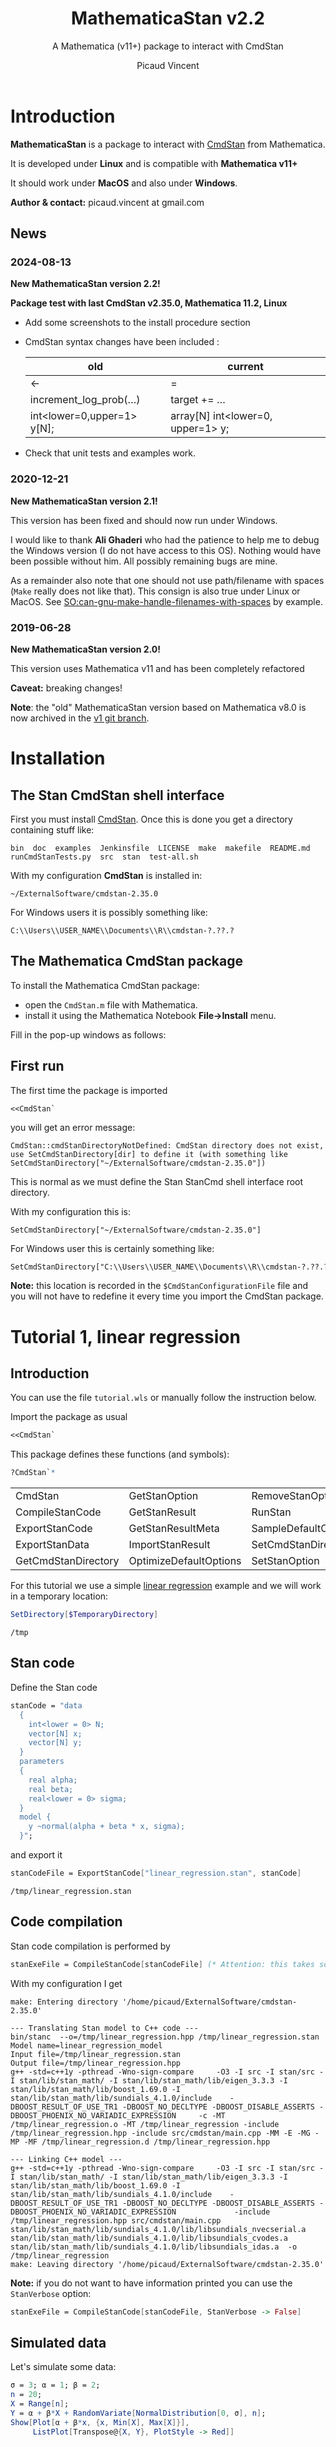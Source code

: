 #+OPTIONS: toc:nil todo:nil pri:nil tags:nil ^:nil tex:t
#+TITLE: MathematicaStan v2.2
#+SUBTITLE: A Mathematica (v11+) package to interact with CmdStan
#+AUTHOR: Picaud Vincent

[[https://zenodo.org/doi/10.5281/zenodo.10810144][file:https://zenodo.org/badge/66637604.svg]]
 
* Table of contents                                            :TOC_3:noexport:
- [[#introduction][Introduction]]
  - [[#news][News]]
    - [[#2024-08-13][2024-08-13]]
    - [[#2020-12-21][2020-12-21]]
    - [[#2019-06-28][2019-06-28]]
- [[#installation][Installation]]
  - [[#the-stan-cmdstan-shell-interface][The Stan CmdStan shell interface]]
  - [[#the-mathematica-cmdstan-package][The Mathematica CmdStan package]]
  - [[#first-run][First run]]
- [[#tutorial-1-linear-regression][Tutorial 1, linear regression]]
  - [[#introduction-1][Introduction]]
  - [[#stan-code][Stan code]]
  - [[#code-compilation][Code compilation]]
  - [[#simulated-data][Simulated data]]
  - [[#create-the-datar-data-file][Create the =data.R= data file]]
  - [[#run-stan-likelihood-maximization][Run Stan, likelihood maximization]]
  - [[#load-the-csv-result-file][Load the CSV result file]]
  - [[#run-stan-variational-bayes][Run Stan, Variational Bayes]]
  - [[#more-about-option-management][More about Option management]]
    - [[#overwriting-default-values][Overwriting default values]]
    - [[#reading-customized-values][Reading customized values]]
    - [[#erasing-customized-option-values][Erasing customized option values]]
- [[#tutorial-2-linear-regression-with-more-than-one-predictor][Tutorial 2, linear regression with more than one predictor]]
  - [[#parameter-arrays][Parameter arrays]]
  - [[#simulated-data-1][Simulated data]]
  - [[#exporting-data][Exporting data]]
  - [[#run-stan-hmc-sampling][Run Stan, HMC sampling]]
  - [[#load-the-csv-result-file-1][Load the CSV result file]]
- [[#unit-tests][Unit tests]]

* Introduction

*MathematicaStan* is a package to interact with [[http://mc-stan.org/interfaces/cmdstan][CmdStan]] from
Mathematica. 

It is developed under *Linux* and is compatible with *Mathematica v11+*

It should work under *MacOS* and also under *Windows*.

*Author & contact:* picaud.vincent at gmail.com

** News
   
*** 2024-08-13

*New MathematicaStan version 2.2!*

*Package test with last CmdStan v2.35.0, Mathematica 11.2, Linux*

- Add some screenshots to the install procedure section
  
- CmdStan syntax changes have been included :
  |----------------------------+-----------------------------------|
  | old                        | current                           |
  |----------------------------+-----------------------------------|
  | <-                         | =                                 |
  | increment_log_prob(...)    | target += ...                     |
  | int<lower=0,upper=1> y[N]; | array[N] int<lower=0, upper=1> y; |
  |----------------------------+-----------------------------------|

- Check that unit tests and examples work.

*** 2020-12-21
    
*New MathematicaStan version 2.1!*

This version has been fixed and should now run under Windows.

I would like to thank *Ali Ghaderi* who had the patience to help me to
debug the Windows version (I do not have access to this OS). Nothing
would have been possible without him. All possibly remaining bugs are
mine.
 
As a remainder also note that one should not use path/filename with
spaces (=Make= really does not like that). This consign is also true
under Linux or MacOS. See [[https://stackoverflow.com/questions/9838384/can-gnu-make-handle-filenames-with-spaces][SO:can-gnu-make-handle-filenames-with-spaces]]
by example.

*** 2019-06-28 

*New MathematicaStan version 2.0!*

This version uses Mathematica v11 and has been completely refactored

*Caveat:* breaking changes!

*Note*: the "old" MathematicaStan version based on Mathematica v8.0 is now archived in
the [[https://github.com/stan-dev/MathematicaStan/tree/v1][v1 git branch]]. 

* Installation

** The Stan CmdStan shell interface

First you must install [[http://mc-stan.org/interfaces/cmdstan][CmdStan]]. Once this is done you get a directory containing stuff like:

#+BEGIN_EXAMPLE
bin  doc  examples  Jenkinsfile  LICENSE  make  makefile  README.md  runCmdStanTests.py  src  stan  test-all.sh
#+END_EXAMPLE

With my configuration *CmdStan* is installed in:
#+BEGIN_EXAMPLE
~/ExternalSoftware/cmdstan-2.35.0
#+END_EXAMPLE

For Windows users it is possibly something like:
#+BEGIN_EXAMPLE
C:\\Users\\USER_NAME\\Documents\\R\\cmdstan-?.??.?
#+END_EXAMPLE

** The Mathematica CmdStan package

To install the Mathematica CmdStan package:
- open the =CmdStan.m= file with Mathematica.
- install it using the Mathematica Notebook *File->Install* menu.

Fill in the pop-up windows as follows:
[[file:figures/install.png]]

** First run

The first time the package is imported
#+BEGIN_SRC mathematica :eval never
<<CmdStan`
#+END_SRC
you will get an error message:
#+BEGIN_EXAMPLE
CmdStan::cmdStanDirectoryNotDefined: CmdStan directory does not exist, use SetCmdStanDirectory[dir] to define it (with something like SetCmdStanDirectory["~/ExternalSoftware/cmdstan-2.35.0"])
#+END_EXAMPLE

This is normal as we must define the Stan StanCmd shell interface root directory. 

With my configuration this is:
#+BEGIN_SRC matheematica :eval never
SetCmdStanDirectory["~/ExternalSoftware/cmdstan-2.35.0"]
#+END_SRC

For Windows user this is certainly something like:
#+BEGIN_SRC matheematica :eval never
SetCmdStanDirectory["C:\\Users\\USER_NAME\\Documents\\R\\cmdstan-?.??.?"]
#+END_SRC

[[file:figures/Install_SetDir.png]]

*Note:* this location is recorded in the =$CmdStanConfigurationFile= file
 and you will not have to redefine it every time you import the
 CmdStan package.


* Tutorial 1, linear regression

** Introduction

You can use the file =tutorial.wls= or manually follow the instruction
below.

Import the package as usual

#+BEGIN_SRC mathematica :eval never
<<CmdStan`
#+END_SRC

This package defines these functions (and symbols):

#+BEGIN_SRC mathematica :eval never
?CmdStan`*
#+END_SRC

| CmdStan             | GetStanOption          | RemoveStanOption     | StanOptionExistsQ  | StanResultReducedKeys     |
| CompileStanCode     | GetStanResult          | RunStan              | StanOptions        | StanResultReducedMetaKeys |
| ExportStanCode      | GetStanResultMeta      | SampleDefaultOptions | StanResult         | StanVerbose               |
| ExportStanData      | ImportStanResult       | SetCmdStanDirectory  | StanResultKeys     | VariationalDefaultOptions |
| GetCmdStanDirectory | OptimizeDefaultOptions | SetStanOption        | StanResultMetaKeys | $CmdStanConfigurationFile |

For this tutorial we use a simple [[https://mc-stan.org/docs/2_19/stan-users-guide/linear-regression.html][linear regression]] example and we will work in a temporary location:

#+BEGIN_SRC mathematica :eval never
SetDirectory[$TemporaryDirectory]
#+END_SRC
#+BEGIN_EXAMPLE
/tmp
#+END_EXAMPLE

** Stan code 

Define the Stan code
#+BEGIN_SRC mathematica :eval never
stanCode = "data
  {
    int<lower = 0> N;
    vector[N] x;
    vector[N] y;
  }
  parameters
  {
    real alpha;
    real beta;
    real<lower = 0> sigma;
  }
  model {
    y ~normal(alpha + beta * x, sigma);
  }";
#+END_SRC

and export it

#+BEGIN_SRC mathematica :eval never
stanCodeFile = ExportStanCode["linear_regression.stan", stanCode]
#+END_SRC
#+BEGIN_EXAMPLE
/tmp/linear_regression.stan
#+END_EXAMPLE

** Code compilation

Stan code compilation is performed by 
 #+BEGIN_SRC mathematica :eval never
stanExeFile = CompileStanCode[stanCodeFile] (* Attention: this takes some time *)
 #+END_SRC

With my configuration I get
 #+BEGIN_EXAMPLE
make: Entering directory '/home/picaud/ExternalSoftware/cmdstan-2.35.0'

--- Translating Stan model to C++ code ---
bin/stanc  --o=/tmp/linear_regression.hpp /tmp/linear_regression.stan
Model name=linear_regression_model
Input file=/tmp/linear_regression.stan
Output file=/tmp/linear_regression.hpp
g++ -std=c++1y -pthread -Wno-sign-compare     -O3 -I src -I stan/src -I stan/lib/stan_math/ -I stan/lib/stan_math/lib/eigen_3.3.3 -I stan/lib/stan_math/lib/boost_1.69.0 -I stan/lib/stan_math/lib/sundials_4.1.0/include    -DBOOST_RESULT_OF_USE_TR1 -DBOOST_NO_DECLTYPE -DBOOST_DISABLE_ASSERTS -DBOOST_PHOENIX_NO_VARIADIC_EXPRESSION     -c -MT /tmp/linear_regression.o -MT /tmp/linear_regression -include /tmp/linear_regression.hpp -include src/cmdstan/main.cpp -MM -E -MG -MP -MF /tmp/linear_regression.d /tmp/linear_regression.hpp

--- Linking C++ model ---
g++ -std=c++1y -pthread -Wno-sign-compare     -O3 -I src -I stan/src -I stan/lib/stan_math/ -I stan/lib/stan_math/lib/eigen_3.3.3 -I stan/lib/stan_math/lib/boost_1.69.0 -I stan/lib/stan_math/lib/sundials_4.1.0/include    -DBOOST_RESULT_OF_USE_TR1 -DBOOST_NO_DECLTYPE -DBOOST_DISABLE_ASSERTS -DBOOST_PHOENIX_NO_VARIADIC_EXPRESSION             -include /tmp/linear_regression.hpp src/cmdstan/main.cpp        stan/lib/stan_math/lib/sundials_4.1.0/lib/libsundials_nvecserial.a stan/lib/stan_math/lib/sundials_4.1.0/lib/libsundials_cvodes.a stan/lib/stan_math/lib/sundials_4.1.0/lib/libsundials_idas.a  -o /tmp/linear_regression
make: Leaving directory '/home/picaud/ExternalSoftware/cmdstan-2.35.0'
 #+END_EXAMPLE

*Note:* if you do not want to have information printed you can use the =StanVerbose= option:

 #+BEGIN_SRC mathematica :eval never
stanExeFile = CompileStanCode[stanCodeFile, StanVerbose -> False]
 #+END_SRC

** Simulated data

Let's simulate some data:
 #+BEGIN_SRC mathematica :eval never
σ = 3; α = 1; β = 2;
n = 20;
X = Range[n];
Y = α + β*X + RandomVariate[NormalDistribution[0, σ], n];
Show[Plot[α + β*x, {x, Min[X], Max[X]}], 
     ListPlot[Transpose@{X, Y}, PlotStyle -> Red]]
 #+END_SRC

[[file:figures/linRegData.png][file:./figures/linRegData.png]]

** Create the =data.R= data file 

The data are stored in a =Association= and then exported thanks to the
=ExportStanData= function.

#+BEGIN_SRC mathematica :eval never
stanData = <|"N" -> n, "x" -> X, "y" -> Y|>;
stanDataFile = ExportStanData[stanExeFile, stanData]
#+END_SRC

#+BEGIN_EXAMPLE
/tmp/linear_regression.data.R
#+END_EXAMPLE

*Note:* this function returns the created file
name =/tmp/linear_regression.data.R=. Its first argument, =stanExeFile=
is simply the Stan executable file name with its path. The
=ExportStanData[]= function modifies the file name extension and
replace it with ".data.R", but you can use it with
any file name:
#+BEGIN_SRC mathematica :eval never
ExportStanData["my_custom_path/my_custom_filename.data.R",stanData]
#+END_SRC

** Run Stan, likelihood maximization

We are now able to run the =stanExeFile= executable. 

Let's start by maximizing the likelihood
#+BEGIN_SRC mathematica :eval never
stanResultFile = RunStan[stanExeFile, OptimizeDefaultOptions]
#+END_SRC

#+BEGIN_EXAMPLE
Running: /tmp/linear_regression method=optimize data file=/tmp/linear_regression.data.R output file=/tmp/linear_regression.csv

method = optimize
  optimize
    algorithm = lbfgs (Default)
      lbfgs
        init_alpha = 0.001 (Default)
        tol_obj = 9.9999999999999998e-13 (Default)
        tol_rel_obj = 10000 (Default)
        tol_grad = 1e-08 (Default)
        tol_rel_grad = 10000000 (Default)
        tol_param = 1e-08 (Default)
        history_size = 5 (Default)
    iter = 2000 (Default)
    save_iterations = 0 (Default)
id = 0 (Default)
data
  file = /tmp/linear_regression.data.R
init = 2 (Default)
random
  seed = 2775739062
output
  file = /tmp/linear_regression.csv
  diagnostic_file =  (Default)
  refresh = 100 (Default)

Initial log joint probability = -8459.75
    Iter      log prob        ||dx||      ||grad||       alpha      alpha0  # evals  Notes 
      19      -32.5116    0.00318011    0.00121546      0.9563      0.9563       52   
Optimization terminated normally: 
  Convergence detected: relative gradient magnitude is below tolerance
#+END_EXAMPLE

The =stanResultFile= variable contains now the csv result file:
#+BEGIN_EXAMPLE
/tmp/linear_regression.csv
#+END_EXAMPLE

*Note:* again, if you do not want to have printed output, use the =StanVerbose->False= option.

#+BEGIN_SRC mathematica :eval never
stanResultFile = RunStan[stanExeFile, OptimizeDefaultOptions,StanVerbose->False]
#+END_SRC

*Note:* the method we use is defined by the second argument
=OptimizeDefaultOptions.= If you want to use Variational Bayes or HMC
sampling you must use

#+BEGIN_SRC mathematica :eval never
RunStan[stanExeFile, VariationalDefaultOptions]
#+END_SRC
or
#+BEGIN_SRC mathematica :eval never
RunStan[stanExeFile, SampleDefaultOptions]
#+END_SRC

*Note*: option management will be detailed later in this tutorial.

** Load the CSV result file

To load CSV result file, do

#+BEGIN_SRC mathematica :eval never
stanResult = ImportStanResult[stanResultFile]
#+END_SRC

which prints
#+BEGIN_EXAMPLE
     file: /tmp/linear_regression.csv
     meta: lp__ 
parameter: alpha , beta , sigma 
#+END_EXAMPLE

To access estimated variable α, β and σ, simply do:
#+BEGIN_SRC mathematica :eval never

GetStanResultMeta[stanResult, "lp__"]
αe=GetStanResult[stanResult, "alpha"]
βe=GetStanResult[stanResult, "beta"]
σe=GetStanResult[stanResult, "sigma"]
#+END_SRC

which prints:

#+BEGIN_EXAMPLE
{-32.5116}
{2.51749}
{1.83654}
{3.08191}
#+END_EXAMPLE

*Note*: as with likelihood maximization we only have a point estimation,
the returned values are lists of *one* number.

You can plot the estimated line:

#+BEGIN_SRC mathematica :eval never
Show[Plot[{αe + βe*x, α + β*x}, {x, Min[X],Max[X]}, PlotLegends -> "Expressions"], 
     ListPlot[Transpose@{X, Y}, PlotStyle -> Red]]
#+END_SRC

[[file:./figures/linRegEstimate.png]]

** Run Stan, Variational Bayes

We want to solve the same problem but using variational inference. 

As explained before we must use 
#+BEGIN_SRC mathematica :eval never
stanResultFile = RunStan[stanExeFile, VariationalDefaultOptions]
#+END_SRC
instead of 
#+BEGIN_SRC mathematica :eval never
stanResultFile = RunStan[stanExeFile, OptimizeDefaultOptions]
#+END_SRC

However, please note that running this command will erase
=stanResultFile= which is the file where result are exported. To avoid
this we can modify the output file name by modifying option values.

The default option values are stored in the write-protected
=VariationalDefaultOptions= variable.

To modify them we must first copy this protected symbol:

#+BEGIN_SRC mathematica :eval never
myOpt=VariationalDefaultOptions
#+END_SRC
which prints
#+BEGIN_EXAMPLE
method=variational
#+END_EXAMPLE

The option values are printed when you run the =RunStan= command:

#+BEGIN_EXAMPLE
method = variational
  variational
    algorithm = meanfield (Default)
      meanfield
    iter = 10000 (Default)
    grad_samples = 1 (Default)
    elbo_samples = 100 (Default)
    eta = 1 (Default)
    adapt
      engaged = 1 (Default)
      iter = 50 (Default)
    tol_rel_obj = 0.01 (Default)
    eval_elbo = 100 (Default)
    output_samples = 1000 (Default)
id = 0 (Default)
data
  file =  (Default)
init = 2 (Default)
random
  seed = 2784129612
output
  file = output.csv (Default)
  diagnostic_file =  (Default)
  refresh = 100 (Default)
#+END_EXAMPLE

We have to modify the =output file= option value. This can be done by:
#+BEGIN_SRC mathematica :eval never
myOpt = SetStanOption[myOpt, "output.file", FileNameJoin[{Directory[], "myOutputFile.csv"}]]
#+END_SRC
which prints:
#+BEGIN_EXAMPLE
method=variational output file=/tmp/myOutputFile.csv
#+END_EXAMPLE

Now we can run Stan:

#+BEGIN_SRC mathematica :eval never
myOutputFile=RunStan[stanExeFile, myOpt, StanVerbose -> False]
#+END_SRC
which must print:
#+BEGIN_EXAMPLE
/tmp/myOutputFile.csv
#+END_EXAMPLE

Now import this CSV file:
#+BEGIN_SRC mathematica :eval never
myResult = ImportStanResult[myOutputFile]
#+END_SRC
which prints:
#+BEGIN_EXAMPLE
     file: /tmp/myOutputFile.csv
     meta: lp__ , log_p__ , log_g__ 
parameter: alpha , beta , sigma 
#+END_EXAMPLE

As before you can use:
#+BEGIN_SRC mathematica :eval never
GetStanResult[myResult,"alpha"]
#+END_SRC

to get =alpha= parameter value, but now you will get a list of 1000 sample:
#+BEGIN_EXAMPLE
{2.03816, 0.90637, ..., ..., 1.22068, 1.66392}
#+END_EXAMPLE

Instead of the full sample list we are often interested by sample
mean, variance... You can get these quantities as follows:

#+BEGIN_SRC mathematica :eval never
GetStanResult[Mean, myResult, "alpha"]
GetStanResult[Variance, myResult, "alpha"]
#+END_SRC

which prints:

#+BEGIN_EXAMPLE
2.0353
0.317084
#+END_EXAMPLE

You can also get the sample hstogram as simply as:

#+BEGIN_SRC mathematica :eval never
GetStanResult[Histogram, myResult, "alpha"]
#+END_SRC

[[file:figures/linRegHisto.png][file:./figures/linRegHisto.png]]

** More about Option management

*** Overwriting default values

We provide further details concerning option related functions.

To recap the first step is to perform a copy of the write-protected
default option values. By example to modify default MCMC option values
the first step is:

#+BEGIN_SRC mathematica :eval never
  myOpt = SampleDefaultOptions
#+END_SRC

The available option are:
#+begin_example
method = sample (Default)
  sample
    num_samples = 1000 (Default)
    num_warmup = 1000 (Default)
    save_warmup = 0 (Default)
    thin = 1 (Default)
    adapt
      engaged = 1 (Default)
      gamma = 0.050000000000000003 (Default)
      delta = 0.80000000000000004 (Default)
      kappa = 0.75 (Default)
      t0 = 10 (Default)
      init_buffer = 75 (Default)
      term_buffer = 50 (Default)
      window = 25 (Default)
    algorithm = hmc (Default)
      hmc
        engine = nuts (Default)
          nuts
            max_depth = 10 (Default)
        metric = diag_e (Default)
        metric_file =  (Default)
        stepsize = 1 (Default)
        stepsize_jitter = 0 (Default)
id = 0 (Default)
data
  file = /tmp/linear_regression.data.R
init = 2 (Default)
random
  seed = 3714706817 (Default)
output
  file = /tmp/linear_regression.csv
  diagnostic_file =  (Default)
  refresh = 100 (Default)
  sig_figs = -1 (Default)
#+end_example

If we want to modify:
#+begin_example
method = sample (Default)
  sample
    num_samples = 1000 (Default)
    num_warmup = 1000 (Default)
#+end_example
and
#+begin_example
method = sample (Default)
  sample
    algorithm = hmc (Default)
      hmc
        engine = nuts (Default)
          nuts
            max_depth = 10 (Default)
#+end_example
you must proceed as follows. For each hierarchy level use a "." as
separator and do not forget to rewrite "=" with the associated
value. With our example this gives:

#+BEGIN_SRC mathematica :eval never
myOpt = SetStanOption[myOpt, "adapt.num_samples", 2000]
myOpt = SetStanOption[myOpt, "adapt.num_warmup", 1500]
myOpt = SetStanOption[myOpt, "algorithm=hmc.engine=nuts.max_depth", 5]
#+END_SRC

Now you can run the sampler with these new option values:
#+BEGIN_SRC mathematica :eval never
stanResultFile = RunStan[stanExeFile, myOpt]
#+END_SRC
which should print:
#+begin_example
method = sample (Default)
  sample
    num_samples = 2000
    num_warmup = 1500
    save_warmup = 0 (Default)
    thin = 1 (Default)
    adapt
      engaged = 1 (Default)
      gamma = 0.050000000000000003 (Default)
      delta = 0.80000000000000004 (Default)
      kappa = 0.75 (Default)
      t0 = 10 (Default)
      init_buffer = 75 (Default)
      term_buffer = 50 (Default)
      window = 25 (Default)
    algorithm = hmc (Default)
      hmc
        engine = nuts (Default)
          nuts
            max_depth = 5
        metric = diag_e (Default)
        metric_file =  (Default)
        stepsize = 1 (Default)
        stepsize_jitter = 0 (Default)
id = 0 (Default)
data
  file = /tmp/linear_regression.data.R
init = 2 (Default)
random
  seed = 3720771451 (Default)
output
  file = /tmp/linear_regression.csv
  diagnostic_file =  (Default)
  refresh = 100 (Default)
  sig_figs = -1 (Default)
stanc_version = stanc3 b25c0b64
stancflags = 


Gradient evaluation took 1.3e-05 seconds
1000 transitions using 10 leapfrog steps per transition would take 0.13 seconds.
Adjust your expectations accordingly!


Iteration:    1 / 3500 [  0%]  (Warmup)
Iteration:  100 / 3500 [  2%]  (Warmup)
Iteration:  200 / 3500 [  5%]  (Warmup)
Iteration:  300 / 3500 [  8%]  (Warmup)
Iteration:  400 / 3500 [ 11%]  (Warmup)
Iteration:  500 / 3500 [ 14%]  (Warmup)
Iteration:  600 / 3500 [ 17%]  (Warmup)
Iteration:  700 / 3500 [ 20%]  (Warmup)
Iteration:  800 / 3500 [ 22%]  (Warmup)
Iteration:  900 / 3500 [ 25%]  (Warmup)
Iteration: 1000 / 3500 [ 28%]  (Warmup)
Iteration: 1100 / 3500 [ 31%]  (Warmup)
Iteration: 1200 / 3500 [ 34%]  (Warmup)
Iteration: 1300 / 3500 [ 37%]  (Warmup)
Iteration: 1400 / 3500 [ 40%]  (Warmup)
Iteration: 1500 / 3500 [ 42%]  (Warmup)
Iteration: 1501 / 3500 [ 42%]  (Sampling)
Iteration: 1600 / 3500 [ 45%]  (Sampling)
Iteration: 1700 / 3500 [ 48%]  (Sampling)
Iteration: 1800 / 3500 [ 51%]  (Sampling)
Iteration: 1900 / 3500 [ 54%]  (Sampling)
Iteration: 2000 / 3500 [ 57%]  (Sampling)
Iteration: 2100 / 3500 [ 60%]  (Sampling)
Iteration: 2200 / 3500 [ 62%]  (Sampling)
Iteration: 2300 / 3500 [ 65%]  (Sampling)
Iteration: 2400 / 3500 [ 68%]  (Sampling)
Iteration: 2500 / 3500 [ 71%]  (Sampling)
Iteration: 2600 / 3500 [ 74%]  (Sampling)
Iteration: 2700 / 3500 [ 77%]  (Sampling)
Iteration: 2800 / 3500 [ 80%]  (Sampling)
Iteration: 2900 / 3500 [ 82%]  (Sampling)
Iteration: 3000 / 3500 [ 85%]  (Sampling)
Iteration: 3100 / 3500 [ 88%]  (Sampling)
Iteration: 3200 / 3500 [ 91%]  (Sampling)
Iteration: 3300 / 3500 [ 94%]  (Sampling)
Iteration: 3400 / 3500 [ 97%]  (Sampling)
Iteration: 3500 / 3500 [100%]  (Sampling)

 Elapsed Time: 0.053 seconds (Warm-up)
               0.094 seconds (Sampling)
               0.147 seconds (Total)
#+end_example

You can check than the new option values have been taken into account:
#+begin_example
    num_samples = 2000
    num_warmup = 1500

    algorithm = hmc (Default)
      hmc
        engine = nuts (Default)
          nuts
            max_depth = 5
#+end_example

*** Reading customized values

You can get back the modified values as follows:

  #+BEGIN_SRC mathematica :eval never
GetStanOption[myOpt, "adapt.num_warmup"]
GetStanOption[myOpt, "algorithm=hmc.engine=nuts.max_depth"]
  #+END_SRC
  which prints
  #+BEGIN_EXAMPLE
  1500
  5
  #+END_EXAMPLE
  *Caveat*: if the option was not defined (by =SetStanOption=) the function
  returns =$Failed=.

*** Erasing customized option values

To erase an option value (and use its default value) use:
  #+BEGIN_SRC mathematica :eval never
  myOpt = RemoveStanOption[myOpt, "algorithm=hmc.engine=nuts.max_depth"]
  #+END_SRC
  which prints
  #+BEGIN_EXAMPLE
  method=sample adapt num_samples=2000 num_warmup=1500 
  #+END_EXAMPLE

* Tutorial 2, linear regression with more than one predictor

** Parameter arrays

By now the parameters alpha, beta, sigma, were *scalars*. We will see
how to handle parameters that are vectors or matrices. 

We use second section of the [[https://mc-stan.org/docs/2_19/stan-users-guide/linear-regression.html][linear regression]] example, entitled
"Matrix notation and Vectorization".

The β parameter is now a vector of size K. 

#+BEGIN_SRC mathematica :eval never 
stanCode = "data {
    int<lower=0> N;   // number of data items
    int<lower=0> K;   // number of predictors
    matrix[N, K] x;   // predictor matrix
    vector[N] y;      // outcome vector
  }
  parameters {
    real alpha;           // intercept
    vector[K] beta;       // coefficients for predictors
    real<lower=0> sigma;  // error scale
  }
  model {
    y ~ normal(x * beta + alpha, sigma);  // likelihood
  }";

stanCodeFile = ExportStanCode["linear_regression_vect.stan", stanCode];
stanExeFile = CompileStanCode[stanCodeFile];
#+END_SRC

** Simulated data

Here we use {x,x²,x³} as predictors, with their coefficients
β = {2,0.1,0.01} so that the model is 

y = α + β1 x + β2 x² + β3 x³ + ε

where ε follows a normal distribution.

#+BEGIN_SRC mathematica :eval never 
σ = 3; α = 1; β1 = 2; β2 = 0.1; β3 = 0.01;
n = 20;
X = Range[n];
Y = α + β1*X + β2*X^2 + β3*X^3 + RandomVariate[NormalDistribution[0, σ], n];
Show[Plot[α + β1*x + β2*x^2 + β3*x^3, {x, Min[X], Max[X]}],
     ListPlot[Transpose@{X, Y}, PlotStyle -> Red]]
#+END_SRC

[[file:figures/linReg2Data.png][file:./figures/linReg2Data.png]]

** Exporting data

The expression 

y = α + β1 x + β2 x² + β3 x³ + ε

is convenient for random variable manipulations. However in practical
computations where we have to evaluate:

y[i] = α + β1 x[i] + β2 (x[i])² + β3 (x[i])³ + ε[i], for i = 1..N

it is more convenient to rewrite this in a "vectorized form":

*y* = *α* + *X.β* + *ε*

where *X* is a KxN matrix of columns X[:,j] = j th-predictor = (x[:])^j
and *α* a vector of size N with constant components = α.

Thus data is exported as follows:

#+BEGIN_SRC mathematica :eval never 
stanData = <|"N" -> n, "K" -> 3, "x" -> Transpose[{X,X^2,X^3}], "y" -> Y|>;
stanDataFile = ExportStanData[stanExeFile, stanData]
#+END_SRC

*Note:* as Mathematica stores its matrices rows by rows (the C
 language convention) we have to transpose ={X,X^2,X^3}= to get the
 right matrix X.

** Run Stan, HMC sampling

We can now run Stan using the Hamiltonian Monte Carlo (HMC) method:

#+BEGIN_SRC mathematica :eval never 
stanResultFile = RunStan[stanExeFile, SampleDefaultOptions]
#+END_SRC

which prints:

#+BEGIN_EXAMPLE
Running: /tmp/linear_regression_vect method=sample data file=/tmp/linear_regression_vect.data.R output file=/tmp/linear_regression_vect.csv

method = sample (Default)
  sample
    num_samples = 1000 (Default)
    num_warmup = 1000 (Default)
    save_warmup = 0 (Default)
    thin = 1 (Default)
    adapt
      engaged = 1 (Default)
      gamma = 0.050000000000000003 (Default)
      delta = 0.80000000000000004 (Default)
      kappa = 0.75 (Default)
      t0 = 10 (Default)
      init_buffer = 75 (Default)
      term_buffer = 50 (Default)
      window = 25 (Default)
    algorithm = hmc (Default)
      hmc
        engine = nuts (Default)
          nuts
            max_depth = 10 (Default)
        metric = diag_e (Default)
        metric_file =  (Default)
        stepsize = 1 (Default)
        stepsize_jitter = 0 (Default)
id = 0 (Default)
data
  file = /tmp/linear_regression_vect.data.R
init = 2 (Default)
random
  seed = 3043713420
output
  file = /tmp/linear_regression_vect.csv
  diagnostic_file =  (Default)
  refresh = 100 (Default)


Gradient evaluation took 4e-05 seconds
1000 transitions using 10 leapfrog steps per transition would take 0.4 seconds.
Adjust your expectations accordingly!


Iteration:    1 / 2000 [  0%]  (Warmup)
Iteration:  100 / 2000 [  5%]  (Warmup)
Iteration:  200 / 2000 [ 10%]  (Warmup)
Iteration:  300 / 2000 [ 15%]  (Warmup)
Iteration:  400 / 2000 [ 20%]  (Warmup)
Iteration:  500 / 2000 [ 25%]  (Warmup)
Iteration:  600 / 2000 [ 30%]  (Warmup)
Iteration:  700 / 2000 [ 35%]  (Warmup)
Iteration:  800 / 2000 [ 40%]  (Warmup)
Iteration:  900 / 2000 [ 45%]  (Warmup)
Iteration: 1000 / 2000 [ 50%]  (Warmup)
Iteration: 1001 / 2000 [ 50%]  (Sampling)
Iteration: 1100 / 2000 [ 55%]  (Sampling)
Iteration: 1200 / 2000 [ 60%]  (Sampling)
Iteration: 1300 / 2000 [ 65%]  (Sampling)
Iteration: 1400 / 2000 [ 70%]  (Sampling)
Iteration: 1500 / 2000 [ 75%]  (Sampling)
Iteration: 1600 / 2000 [ 80%]  (Sampling)
Iteration: 1700 / 2000 [ 85%]  (Sampling)
Iteration: 1800 / 2000 [ 90%]  (Sampling)
Iteration: 1900 / 2000 [ 95%]  (Sampling)
Iteration: 2000 / 2000 [100%]  (Sampling)

 Elapsed Time: 0.740037 seconds (Warm-up)
               0.60785 seconds (Sampling)
               1.34789 seconds (Total)
#+END_EXAMPLE
** Load the CSV result file

As before, 

#+BEGIN_SRC mathematica :eval never
stanResult = ImportStanResult[stanResultFile]
#+END_SRC

load the generated CSV file and prints:

#+BEGIN_EXAMPLE
     file: /tmp/linear_regression_vect.csv
     meta: lp__ , accept_stat__ , stepsize__ , treedepth__ , n_leapfrog__ , divergent__ , energy__ 
parameter: alpha , beta 3, sigma 
#+END_EXAMPLE

Compared to the scalar case, the important thing to notice is the =beta 3=. That means that β is not a scalar anymore but a vector of size 3

*Note*: here β is a vector, but if it had been a 3x5 matrix we would
 have had =β 3x5= printed instead.

A call to 
#+BEGIN_SRC mathematica :eval never
GetStanResult[stanResult, "beta"]
#+END_SRC
returns a vector of size 3 but where each component is a list of 1000
sample (for β1, β2 and β3).

As before it generally useful to summarize this sample with function like mean or histogram:

#+BEGIN_SRC mathematica :eval never
GetStanResult[Mean, stanResult, "beta"]
GetStanResult[Histogram, stanResult, "beta"]
#+END_SRC

prints:
#+BEGIN_EXAMPLE
{3.30321, -0.010088, 0.0126913}
#+END_EXAMPLE
and plots:

[[file:figures/linReg2Histo.png][file:./figures/linReg2Histo.png]]


This is the moment to digress about Keys. If you try:
#+BEGIN_SRC mathematica :eval never
StanResultKeys[stanResult]
StanResultMetaKeys[stanResult]
#+END_SRC

this will print:
#+BEGIN_EXAMPLE
{"alpha", "beta.1", "beta.2", "beta.3", "sigma"}
{"lp__", "accept_stat__", "stepsize__", "treedepth__", "n_leapfrog__", "divergent__", "energy__"}
#+END_EXAMPLE

These functions are useful to get the complete list of keys. Note
that, as β is an 1D-array of size 1 we have =beta.1, beta.2, beta.3=. If
β was a NxM matrix, the list of keys would have been: =beta.1.1,
beta.1.2,... beta.N.M=.

There is also *reduced keys* functions:

#+BEGIN_SRC mathematica :eval never
StanResultReducedKeys[stanResult]
StanResultReducedMetaKeys[stanResult]
#+END_SRC

which print

#+BEGIN_EXAMPLE
{"alpha", "beta", "sigma"}
{"lp__", "accept_stat__", "stepsize__", "treedepth__", "n_leapfrog__", "divergent__", "energy__"}
#+END_EXAMPLE

As you can see the *reduced keys* functions collect and discard indices
to keys associated to arrays.

When accessing a parameter you can work at the component level or globally:
#+BEGIN_SRC mathematica :eval never
GetStanResult[Mean, stanResult, "beta.2"]
GetStanResult[Mean, stanResult, "beta"]
#+END_SRC

which prints

#+BEGIN_EXAMPLE
-0.010088
{3.30321, -0.010088, 0.0126913}
#+END_EXAMPLE
* Unit tests
You can run [[file:tests/CmdStan_test.wl]] to check that everything works
as expected.
